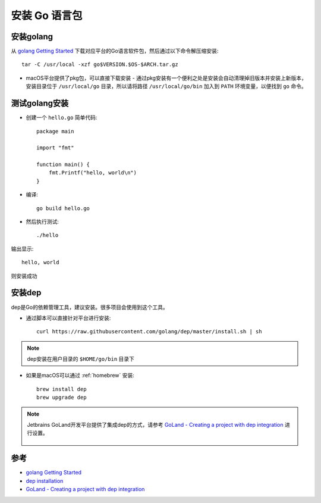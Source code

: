 .. _install_golang:

===============
安装 Go 语言包
===============

安装golang
============

从 `golang Getting Started <https://golang.org/doc/install>`_ 下载对应平台的Go语言软件包，然后通过以下命令解压缩安装::

   tar -C /usr/local -xzf go$VERSION.$OS-$ARCH.tar.gz

- macOS平台提供了pkg包，可以直接下载安装 - 通过pkg安装有一个便利之处是安装会自动清理掉旧版本并安装上新版本，安装目录位于 ``/usr/local/go`` 目录，所以请将路径 ``/usr/local/go/bin`` 加入到 ``PATH`` 环境变量，以便找到 ``go`` 命令。

测试golang安装
================

- 创建一个 ``hello.go`` 简单代码::

   package main

   import "fmt"

   function main() {
       fmt.Printf("hello, world\n")
   }

- 编译::

   go build hello.go

- 然后执行测试::

   ./hello

输出显示::

   hello, world

则安装成功

安装dep
===========

dep是Go的依赖管理工具，建议安装。很多项目会使用到这个工具。

- 通过脚本可以直接针对平台进行安装::

   curl https://raw.githubusercontent.com/golang/dep/master/install.sh | sh

.. note::

   dep安装在用户目录的 ``$HOME/go/bin`` 目录下

- 如果是macOS可以通过 :ref:`homebrew` 安装::

   brew install dep
   brew upgrade dep

.. note::

   Jetbrains GoLand开发平台提供了集成dep的方式，请参考 `GoLand - Creating a project with dep integration <https://www.jetbrains.com/help/go/creating-a-project-with-dep-integration.html>`_ 进行设置。

   .. figure:: ../../_static/kubernetes/develop/go_create_dep_project.png
      :scale: 40

参考
========

- `golang Getting Started <https://golang.org/doc/install>`_
- `dep installation <https://golang.github.io/dep/docs/installation.html>`_
- `GoLand - Creating a project with dep integration <https://www.jetbrains.com/help/go/creating-a-project-with-dep-integration.html>`_
